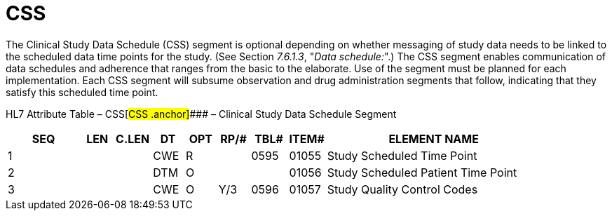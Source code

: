 = CSS
:render_as: Level3
:v291_section: 7.8.3

The Clinical Study Data Schedule (CSS) segment is optional depending on whether messaging of study data needs to be linked to the scheduled data time points for the study. (See Section _7.6.1.3_, "_Data schedule:_".) The CSS segment enables communication of data schedules and adherence that ranges from the basic to the elaborate. Use of the segment must be planned for each implementation. Each CSS segment will subsume observation and drug administration segments that follow, indicating that they satisfy this scheduled time point.

HL7 Attribute Table – CSS[#CSS .anchor]#### – Clinical Study Data Schedule Segment

[width="100%",cols="14%,6%,7%,6%,6%,6%,7%,7%,41%",options="header",]

|===

|SEQ |LEN |C.LEN |DT |OPT |RP/# |TBL# |ITEM# |ELEMENT NAME

|1 | | |CWE |R | |0595 |01055 |Study Scheduled Time Point

|2 | | |DTM |O | | |01056 |Study Scheduled Patient Time Point

|3 | | |CWE |O |Y/3 |0596 |01057 |Study Quality Control Codes

|===

